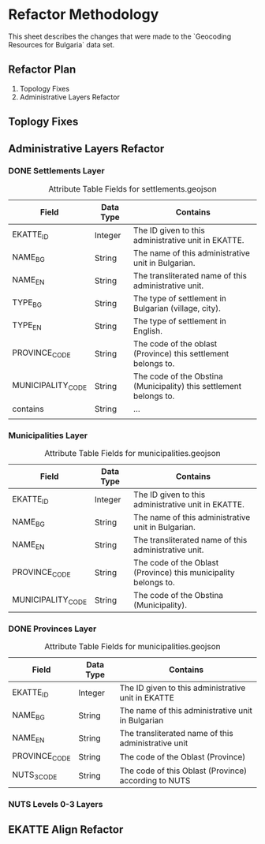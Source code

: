 
* Refactor Methodology
This sheet describes the changes that were made to the `Geocoding Resources for Bulgaria` data set.

** Refactor Plan
1. Topology Fixes
2. Administrative Layers Refactor

** Toplogy Fixes
** Administrative Layers Refactor
*** DONE Settlements Layer
#+CAPTION: Attribute Table Fields for settlements.geojson
|-------------------+-----------+--------------------------------------------------------------------|
| Field             | Data Type | Contains                                                           |
|-------------------+-----------+--------------------------------------------------------------------|
| EKATTE_ID         | Integer   | The ID given to this administrative unit in EKATTE.                |
| NAME_BG           | String    | The name of this administrative unit in Bulgarian.                 |
| NAME_EN           | String    | The transliterated name of this administrative unit.               |
| TYPE_BG           | String    | The type of settlement in Bulgarian (village, city).               |
| TYPE_EN           | String    | The type of settlement in English.                                 |
| PROVINCE_CODE     | String    | The code of the oblast (Province) this settlement belongs to.      |
| MUNICIPALITY_CODE | String    | The code of the Obstina (Municipality) this settlement belongs to. |
| contains          | String    | ...                                                                |
|                   |           |                                                                    |
|-------------------+-----------+--------------------------------------------------------------------|

*** Municipalities Layer
#+CAPTION: Attribute Table Fields for municipalities.geojson
|-------------------+-----------+-----------------------------------------------------------------|
| Field             | Data Type | Contains                                                        |
|-------------------+-----------+-----------------------------------------------------------------|
| EKATTE_ID         | Integer   | The ID given to this administrative unit in EKATTE.             |
| NAME_BG           | String    | The name of this administrative unit in Bulgarian.              |
| NAME_EN           | String    | The transliterated name of this administrative unit.            |
| PROVINCE_CODE     | String    | The code of the Oblast (Province) this municipality belongs to. |
| MUNICIPALITY_CODE | String    | The code of the Obstina (Municipality).                         |
|-------------------+-----------+-----------------------------------------------------------------|

*** DONE Provinces Layer
#+CAPTION: Attribute Table Fields for municipalities.geojson
|---------------+-----------+------------------------------------------------------|
| Field         | Data Type | Contains                                             |
|---------------+-----------+------------------------------------------------------|
| EKATTE_ID     | Integer   | The ID given to this administrative unit in EKATTE   |
| NAME_BG       | String    | The name of this administrative unit in Bulgarian    |
| NAME_EN       | String    | The transliterated name of this administrative unit  |
| PROVINCE_CODE | String    | The code of the Oblast (Province)                    |
| NUTS_3_CODE   | String    | The code of this Oblast (Province) according to NUTS |
|---------------+-----------+------------------------------------------------------|

*** NUTS Levels 0-3 Layers
** EKATTE Align Refactor
